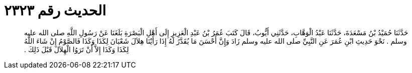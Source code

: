 
= الحديث رقم ٢٣٢٣

[quote.hadith]
حَدَّثَنَا حُمَيْدُ بْنُ مَسْعَدَةَ، حَدَّثَنَا عَبْدُ الْوَهَّابِ، حَدَّثَنِي أَيُّوبُ، قَالَ كَتَبَ عُمَرُ بْنُ عَبْدِ الْعَزِيزِ إِلَى أَهْلِ الْبَصْرَةِ بَلَغَنَا عَنْ رَسُولِ اللَّهِ صلى الله عليه وسلم ‏.‏ نَحْوَ حَدِيثِ ابْنِ عُمَرَ عَنِ النَّبِيِّ صلى الله عليه وسلم زَادَ وَإِنَّ أَحْسَنَ مَا يُقَدَّرُ لَهُ إِذَا رَأَيْنَا هِلاَلَ شَعْبَانَ لِكَذَا وَكَذَا فَالصَّوْمُ إِنْ شَاءَ اللَّهُ لِكَذَا وَكَذَا إِلاَّ أَنْ تَرَوُا الْهِلاَلَ قَبْلَ ذَلِكَ ‏.‏